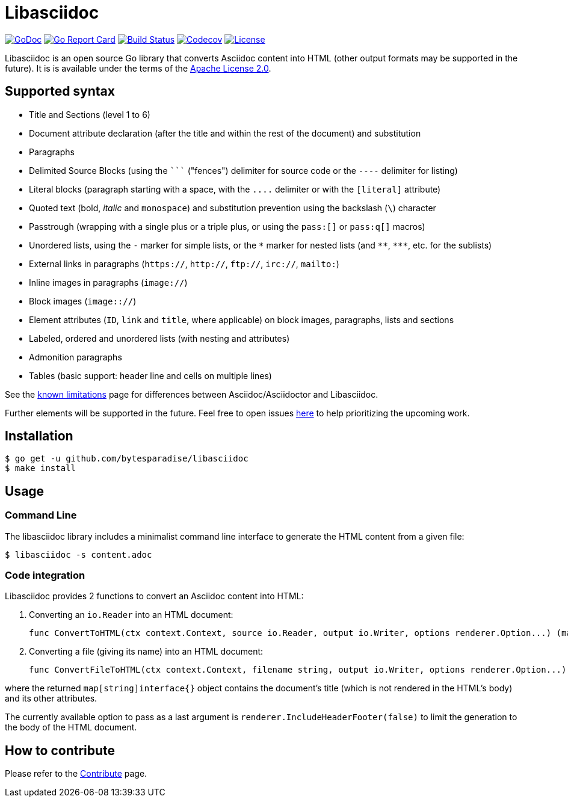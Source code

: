 = Libasciidoc

image:https://godoc.org/github.com/bytesparadise/libasciidoc?status.svg["GoDoc", link="https://godoc.org/github.com/bytesparadise/libasciidoc"]
image:https://goreportcard.com/badge/github.com/bytesparadise/libasciidoc["Go Report Card", link="https://goreportcard.com/report/github.com/bytesparadise/libasciidoc"]
image:https://travis-ci.org/bytesparadise/libasciidoc.svg?branch=master["Build Status", link="https://travis-ci.org/bytesparadise/libasciidoc"]
image:https://codecov.io/gh/bytesparadise/libasciidoc/branch/master/graph/badge.svg["Codecov", link="https://codecov.io/gh/bytesparadise/libasciidoc"]
image:https://img.shields.io/badge/License-Apache%202.0-blue.svg["License", link="https://opensource.org/licenses/Apache-2.0"]

Libasciidoc is an open source Go library that converts Asciidoc content into HTML (other output formats may be supported in the future).
It is is available under the terms of the https://raw.githubusercontent.com/bytesparadise/libasciidoc/LICENSE[Apache License 2.0].

== Supported syntax

* Title and Sections (level 1 to 6)
* Document attribute declaration (after the title and within the rest of the document) and substitution
* Paragraphs
* Delimited Source Blocks (using the `+++```+++` ("fences") delimiter for source code or the `----` delimiter for listing)
* Literal blocks (paragraph starting with a space, with the `+++....+++` delimiter or with the `[literal]` attribute)
* Quoted text (+bold+, _italic_ and `monospace`) and substitution prevention using the backslash (`\`) character
* Passtrough (wrapping with a single plus or a triple plus, or using the `+++pass:[]+++` or `+++pass:q[]+++` macros)
* Unordered lists, using the `-` marker for simple lists, or the `\*` marker for nested lists (and `\**`, `\***`, etc. for the sublists)
* External links in paragraphs (`https://`, `http://`, `ftp://`, `irc://`, `mailto:`)
* Inline images in paragraphs (`image://`)
* Block images (`image:://`)
* Element attributes (`ID`, `link` and `title`, where applicable) on block images, paragraphs, lists and sections
* Labeled, ordered and unordered lists (with nesting and attributes)
* Admonition paragraphs
* Tables (basic support: header line and cells on multiple lines)


See the link:LIMITATIONS.adoc[known limitations] page for differences between Asciidoc/Asciidoctor and Libasciidoc.

Further elements will be supported in the future. Feel free to open issues https://github.com/bytesparadise/libasciidoc/issues[here] to help prioritizing the upcoming work.

== Installation

    $ go get -u github.com/bytesparadise/libasciidoc
    $ make install

== Usage

=== Command Line

The libasciidoc library includes a minimalist command line interface to generate the HTML content from a given file:

```
$ libasciidoc -s content.adoc
```

=== Code integration

Libasciidoc provides 2 functions to convert an Asciidoc content into HTML:

1. Converting an `io.Reader` into an HTML document:

    func ConvertToHTML(ctx context.Context, source io.Reader, output io.Writer, options renderer.Option...) (map[string]interface{}, error)

2. Converting a file (giving its name) into an HTML document:

    func ConvertFileToHTML(ctx context.Context, filename string, output io.Writer, options renderer.Option...) (map[string]interface{}, error)

where the returned `map[string]interface{}` object contains the document's title (which is not rendered in the HTML's body) and its other attributes.

The currently available option to pass as a last argument is `renderer.IncludeHeaderFooter(false)` to limit the generation to the body of the HTML document.

== How to contribute

Please refer to the link:CONTRIBUTE.adoc[Contribute] page.
